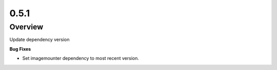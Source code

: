 0.5.1
=====

Overview
--------

Update dependency version

**Bug Fixes**

* Set imagemounter dependency to most recent version.


